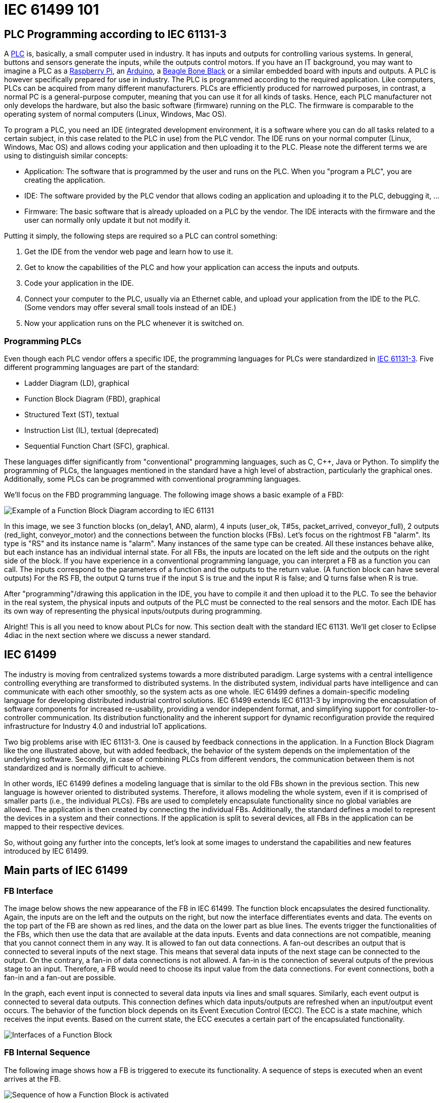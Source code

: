 [[topOfPage]]
= IEC 61499 101

[[PLC]]
== PLC Programming according to IEC 61131-3

A https://en.wikipedia.org/wiki/Programmable_logic_controller[PLC] is,
basically, a small computer used in industry. It has inputs and outputs
for controlling various systems. In general, buttons and sensors
generate the inputs, while the outputs control motors. If you have an IT
background, you may want to imagine a PLC as a
https://www.raspberrypi.org/[Raspberry Pi], an
https://www.arduino.cc/[Arduino], a https://beagleboard.org/[Beagle Bone
Black] or a similar embedded board with inputs and outputs. A PLC is
however specifically prepared for use in industry. The PLC is programmed
according to the required application. Like computers, PLCs can be
acquired from many different manufacturers. PLCs are efficiently
produced for narrowed purposes, in contrast, a normal PC is a
general-purpose computer, meaning that you can use it for all kinds of
tasks. Hence, each PLC manufacturer not only develops the hardware, but
also the basic software (firmware) running on the PLC. The firmware is
comparable to the operating system of normal computers (Linux, Windows,
Mac OS).

To program a PLC, you need an IDE (integrated development environment,
it is a software where you can do all tasks related to a certain
subject, in this case related to the PLC in use) from the PLC vendor.
The IDE runs on your normal computer (Linux, Windows, Mac OS) and allows
coding your application and then uploading it to the PLC. Please note
the different terms we are using to distinguish similar concepts:

* Application: The software that is programmed by the user and runs on
the PLC. When you "program a PLC", you are creating the application.
* IDE: The software provided by the PLC vendor that allows coding an
application and uploading it to the PLC, debugging it, ...
* Firmware: The basic software that is already uploaded on a PLC by the
vendor. The IDE interacts with the firmware and the user can normally
only update it but not modify it.

Putting it simply, the following steps are required so a PLC can control
something:

. Get the IDE from the vendor web page and learn how to use it.
. Get to know the capabilities of the PLC and how your application can
access the inputs and outputs.
. Code your application in the IDE.
. Connect your computer to the PLC, usually via an Ethernet cable, and
upload your application from the IDE to the PLC. (Some vendors may offer
several small tools instead of an IDE.)
. Now your application runs on the PLC whenever it is switched on.

[[programmingPLC]]
=== Programming PLCs

Even though each PLC vendor offers a specific IDE, the programming
languages for PLCs were standardized in
https://en.wikipedia.org/wiki/IEC_61131[IEC 61131-3]. Five different
programming languages are part of the standard:

* Ladder Diagram (LD), graphical
* Function Block Diagram (FBD), graphical
* Structured Text (ST), textual
* Instruction List (IL), textual (deprecated)
* Sequential Function Chart (SFC), graphical.

These languages differ significantly from "conventional" programming
languages, such as C, C++, Java or Python. To simplify the programming
of PLCs, the languages mentioned in the standard have a high level of
abstraction, particularly the graphical ones. Additionally, some PLCs
can be programmed with conventional programming languages.

We'll focus on the FBD programming language. The following image shows a
basic example of a FBD:

image:img/functionBlockExample.png[Example of a Function Block Diagram according to IEC 61131]

In this image, we see 3 function blocks (on_delay1, AND, alarm), 4
inputs (user_ok, T#5s, packet_arrived, conveyor_full), 2 outputs
(red_light, conveyor_motor) and the connections between the function
blocks (FBs). Let's focus on the rightmost FB "alarm". Its type is "RS"
and its instance name is "alarm". Many instances of the same type can be
created. All these instances behave alike, but each instance has an
individual internal state. For all FBs, the inputs are located on the
left side and the outputs on the right side of the block. If you have
experience in a conventional programming language, you can interpret a
FB as a function you can call. The inputs correspond to the parameters
of a function and the outputs to the return value. (A function block can
have several outputs) For the RS FB, the output Q turns true if the
input S is true and the input R is false; and Q turns false when R is
true.

After "programming"/drawing this application in the IDE, you have to
compile it and then upload it to the PLC. To see the behavior in the
real system, the physical inputs and outputs of the PLC must be
connected to the real sensors and the motor. Each IDE has its own way of
representing the physical inputs/outputs during programming.

Alright! This is all you need to know about PLCs for now. This section
dealt with the standard IEC 61131. We'll get closer to Eclipse 4diac in
the next section where we discuss a newer standard.

[[IEC61499]]
== IEC 61499

The industry is moving from centralized systems towards a more
distributed paradigm. Large systems with a central intelligence
controlling everything are transformed to distributed systems. In the
distributed system, individual parts have intelligence and can
communicate with each other smoothly, so the system acts as one whole.
IEC 61499 defines a domain-specific modeling language for developing
distributed industrial control solutions. IEC 61499 extends IEC 61131-3
by improving the encapsulation of software components for increased
re-usability, providing a vendor independent format, and simplifying
support for controller-to-controller communication. Its distribution
functionality and the inherent support for dynamic reconfiguration
provide the required infrastructure for Industry 4.0 and industrial IoT
applications.

Two big problems arise with IEC 61131-3. One is caused by feedback
connections in the application. In a Function Block Diagram like the one
illustrated above, but with added feedback, the behavior of the system
depends on the implementation of the underlying software. Secondly, in
case of combining PLCs from different vendors, the communication between
them is not standardized and is normally difficult to achieve.

In other words, IEC 61499 defines a modeling language that is similar to
the old FBs shown in the previous section. This new language is however
oriented to distributed systems. Therefore, it allows modeling the whole
system, even if it is comprised of smaller parts (i.e., the individual
PLCs). FBs are used to completely encapsulate functionality since no
global variables are allowed. The application is then created by
connecting the individual FBs. Additionally, the standard defines a
model to represent the devices in a system and their connections. If the
application is split to several devices, all FBs in the application can
be mapped to their respective devices.

So, without going any further into the concepts, let's look at some
images to understand the capabilities and new features introduced by IEC
61499.

[[MainPartsOfIEC61499]]
== Main parts of IEC 61499

[[FBInterface]]
=== FB Interface

The image below shows the new appearance of the FB in IEC 61499. The
function block encapsulates the desired functionality. Again, the inputs
are on the left and the outputs on the right, but now the interface
differentiates events and data. The events on the top part of the FB are
shown as red lines, and the data on the lower part as blue lines. The
events trigger the functionalities of the FBs, which then use the data
that are available at the data inputs. Events and data connections are
not compatible, meaning that you cannot connect them in any way. It is
allowed to fan out data connections. A fan-out describes an output that
is connected to several inputs of the next stage. This means that
several data inputs of the next stage can be connected to the output. On
the contrary, a fan-in of data connections is not allowed. A fan-in is
the connection of several outputs of the previous stage to an input.
Therefore, a FB would need to choose its input value from the data
connections. For event connections, both a fan-in and a fan-out are
possible.

In the graph, each event input is connected to several data inputs via
lines and small squares. Similarly, each event output is connected to
several data outputs. This connection defines which data inputs/outputs
are refreshed when an input/output event occurs. The behavior of the
function block depends on its Event Execution Control (ECC). The ECC is
a state machine, which receives the input events. Based on the current
state, the ECC executes a certain part of the encapsulated
functionality.

image:img/functionBlockInterfaces.png[Interfaces of a Function Block]

[[FBInternalSequence]]
=== FB Internal Sequence

The following image shows how a FB is triggered to execute its
functionality. A sequence of steps is executed when an event arrives at
the FB.

image:img/functionBlockSequence.png[Sequence of how a Function Block is activated]

. An input events arrives at the FB.
. The data inputs related to the incoming event are refreshed.
. The event is passed on to the ECC.
. Depending on the FB type and execution control, internal functionality
is triggered for execution.
. The internal functionality finishes the execution and provides new
output data.
. The output data related to the output event are refreshed
. An output event is sent.

Step 4 to 7 may be repeated several times. Although an output event can
be triggered, this need not be the case.

[[DistributedApplicaton]]
=== Distributed Application

We defined now FBs and their behavior. In the next image, an example for
an application created according to the IEC 61499 is shown. You can see
that data and events are not connected to each other.

image:img/genericApplication.png[A generic application in IEC61499]

As the standard allows modeling of distributed systems, the application
need not run on only one device. Instead, it can be split and deployed
to several devices (PLCs). You can even have many applications, which
are then distributed over many devices. The System Model view helps the
user to design this distribution. It is illustrated in the following
figure. A device may comprise several resources, which can be imagined
as threads within a device. To be precise, the FBs are actually loaded
onto a resource, not the device itself.

image:img/deployment.png[Application deployment in several devices]

The image shows that not all FBs of an application are run on the same
device. Additionally, a device can run many applications or many parts
of applications at the same time. CAUTION: A FB cannot be split to
several devices.

[[brokenConnection]]
=== Broken Connections

While it's nice that you can split the application over several devices,
the data and events need to be sent to the next device in order to
maintain their flow. Yes! That's why you fix these connections with
special FBs to publish information and subscribe to it as shown in the
image below. Since these new FBs are not part of the full application,
they are only visible in the resource view.

image:img/distributedDeployment.png[Broken Connection in distributed deployment]

Now the image below makes sense. Various PLCs are connected and the
function blocks are spread among them. The HMI is the human machine
interface. Of course, we need to investigate how the broken connections
are actually implemented or how real hardware inputs/outputs are
accessed. We'll see about it later when we consider the different types
of FBs.

image:img/iec61499Disitribution.png[Application deployment in real industry]

[[FBTypes]]
=== Types of Function Blocks

IEC 61499 defines three types of FBs that you can use when developing
your application:

. Basic Function Block (BFB):
+
In the BFB you can define a state machine using the Execution Control
Chart (ECC). The ECC decides which algorithm is executed based on its
state and the input events. The graph below shows a FB with an exemplary
ECC. The gray boxes (Alg1-Alg3) in the ECC are the algorithms
encapsulated inside the Function Blocks. These algorithms are written by
the user, using for example Structured Text, which is one of the
programming language defined in IEC 61131. The pink boxes (EO1, EO2) are
the output events that are triggered when the state is accessed.
Transitions between the states (brown boxes) are shown as arrows. They
are connected to a certain event, unless the transition is named as "1",
in which case no event is needed and the execution control jumps
directly to the next state. For example, if the FB is in the START state
and an EI1 event arrives, the FB jumps to State1, executes Alg1 and
outputs an EO1 event.
+
Some transitions include an expression between square brackets. These
expressions are conditions that need to be fulfilled when the event
arrives. Only when the conditions hold, the execution control switches
to the next state. An event is consumed only once. If the transition
from State1 back to START was again at E1, no infinite loop is created.
Only when a new event E1 arrives, the state jumps back to START. These
kinds of loops do occur with "1" on the transition, since only events
are consumed.
+
image:img/basicFunctionBlock.png[Basic Function Block]
. Composite Function Block (CFB):
+
The CFB simply has an internal network of other FBs.
+
image:img/compositeFunctionBlock.png[Composite Function Block]
. Service Function Block (SFB):
+
SFBs are FBs that are needed to access specific parts of the hardware.
As seen above, the same application can be deployed to several devices.
Then, the application needs to access inputs or outputs and, to
communicate, even specific hardware. For that, SFBs are needed. They are
used for anything that needs to access the platform, which BFBs or CFBs
cannot do. These types of FBs are activated not only by an incoming
event but also by the hardware. Therefore, a Responder FB can trigger an
event every time a packet arrives.
+
image:img/serviceFunctionBlock.png[Service Function Block]

[[iec61499ComplianceProfiles]]
=== Compliance Profiles

As the standard is intended to be abstract, many "things" needed for
proper execution of a system, such as communication, are not included.
But the standard does state how these "things" must be specified. The
specifications are called Compliance Profiles. An example of a
Compliance Profile is the http://www.holobloc.com/doc/ita/[IEC 61499
Compliance Profile for Feasibility Demonstrations] provided by
http://www.holobloc.com[Holobloc Inc.] You can see the Compliance
Profile as a way of filling the gaps due to the abstraction of the
standard.

== Where to go from here?

Now that you have a better understanding of the IEC 61499 standard, it's
time to understand what Eclipse 4diac is and which tools are related to
it. Take a look at the following page:

xref:4diacFramework.adoc[Eclipse 4diac Framework]

In case you'd like to return to the "Where to Start"-page, we leave here
a fast access for you:

xref:../index.adoc[Where to Start]

Or link:#topOfPage[Go to top]
